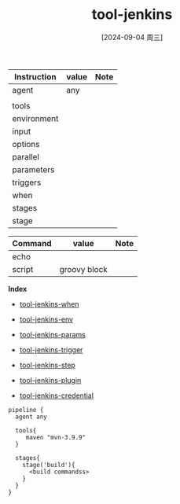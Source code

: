 :PROPERTIES:
:ID:       491bb247-a035-4f38-a37a-7286a0752fe8
:END:
#+title: tool-jenkins
#+date: [2024-09-04 周三]
#+last_modified:  


|-------------+-------+------|
| Instruction | value | Note |
|-------------+-------+------|
| agent       | any   |      |
|             |       |      |
|-------------+-------+------|
| tools       |       |      |
|-------------+-------+------|
| environment |       |      |
|-------------+-------+------|
| input       |       |      |
|-------------+-------+------|
| options     |       |      |
|-------------+-------+------|
| parallel    |       |      |
|-------------+-------+------|
| parameters  |       |      |
|-------------+-------+------|
| triggers    |       |      |
|-------------+-------+------|
| when        |       |      |
|-------------+-------+------|
| stages      |       |      |
|-------------+-------+------|
| stage       |       |      |
|-------------+-------+------|

|---------+--------------+------|
| Command | value        | Note |
|---------+--------------+------|
| echo    |              |      |
|---------+--------------+------|
| script  | groovy block |      |
|---------+--------------+------|

*Index*
- [[id:64ecf854-813e-4707-ac0a-acd1a07d24ef][tool-jenkins-when]]
- [[id:c47a9b35-8079-4dab-b052-b533394108e5][tool-jenkins-env]]
- [[id:74d9cbf1-fcd0-4938-b55e-2c594030630b][tool-jenkins-params]]
- [[id:b47576f1-31cf-49ab-a43c-ad5133a3fd3a][tool-jenkins-trigger]]
- [[id:2390e1ec-3d00-418e-8937-faa6284ae6e8][tool-jenkins-step]]

- [[id:dcdfa46a-16a4-4f99-ad4c-1c36b4cb4821][tool-jenkins-plugin]]
- [[id:46d145f2-2de1-4991-a7cc-2b9978d1dec9][tool-jenkins-credential]]


#+BEGIN_SRC Jenkinsfile :noweb yes
pipeline {
  agent any

  tools{
     maven "mvn-3.9.9"
  }

  stages{
    stage('build'){
      <build commandss>
    }
  }
}
#+END_SRC
